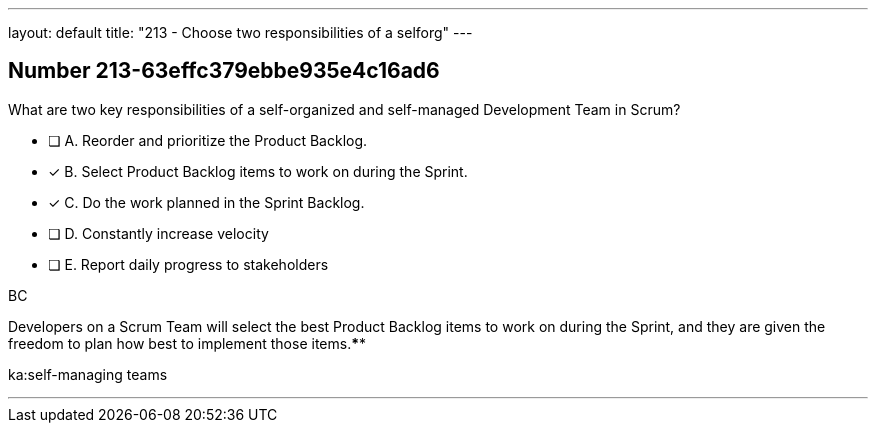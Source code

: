 ---
layout: default 
title: "213 - Choose two responsibilities of a selforg"
---


[.question]
== Number 213-63effc379ebbe935e4c16ad6

****

[.query]
What are two key responsibilities of a self-organized and self-managed Development Team in Scrum?

[.list]
* [ ] A. Reorder and prioritize the Product Backlog.
* [*] B. Select Product Backlog items to work on during the Sprint.
* [*] C. Do the work planned in the Sprint Backlog.
* [ ] D. Constantly increase velocity
* [ ] E. Report daily progress to stakeholders
****

[.answer]
BC

[.explanation]
Developers on a Scrum Team will select the best Product Backlog items to work on during the Sprint, and they are given the freedom to plan how best to implement those items.****

[.ka]
ka:self-managing teams

'''

